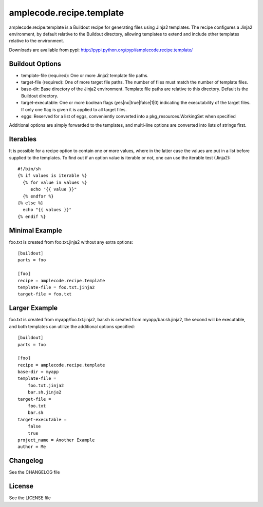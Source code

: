 =========================
amplecode.recipe.template
=========================

amplecode.recipe.template is a Buildout recipe for generating files using Jinja2 templates. The recipe configures a Jinja2 environment, by default relative to the Buildout directory, allowing templates to extend and include other templates relative to the environment. 

Downloads are available from pypi: http://pypi.python.org/pypi/amplecode.recipe.template/

Buildout Options
================

* template-file (required): One or more Jinja2 template file paths. 
* target-file (required): One of more target file paths. The number of files must match the number of template files. 
* base-dir: Base directory of the Jinja2 environment. Template file paths are relative to this directory. Default is the Buildout directory. 
* target-executable: One or more boolean flags (yes|no|true|false|1|0) indicating the executability of the target files. If only one flag is given it is applied to all target files. 
* eggs: Reserved for a list of eggs, conveniently converted into a pkg_resources.WorkingSet when specified 

Additional options are simply forwarded to the templates, and multi-line options are converted into lists of strings first.

Iterables
=========

It is possible for a recipe option to contain one or more values, where in the latter case the values are put in a list before supplied to the templates. To find out if an option value is iterable or not, one can use the iterable test (Jinja2)::

  #!/bin/sh
  {% if values is iterable %}
    {% for value in values %}
       echo "{{ value }}"
    {% endfor %}
  {% else %}
    echo "{{ values }}"
  {% endif %}

Minimal Example
===============

foo.txt is created from foo.txt.jinja2 without any extra options::

  [buildout]
  parts = foo

  [foo]
  recipe = amplecode.recipe.template
  template-file = foo.txt.jinja2
  target-file = foo.txt

Larger Example
==============

foo.txt is created from myapp/foo.txt.jinja2, bar.sh is created from myapp/bar.sh.jinja2, the second will be executable, and both templates can utilize the additional options specified::

  [buildout]
  parts = foo

  [foo]
  recipe = amplecode.recipe.template
  base-dir = myapp
  template-file =
      foo.txt.jinja2
      bar.sh.jinja2
  target-file =
      foo.txt
      bar.sh
  target-executable =
      false
      true
  project_name = Another Example
  author = Me

Changelog
=========

See the CHANGELOG file

License
=======

See the LICENSE file
